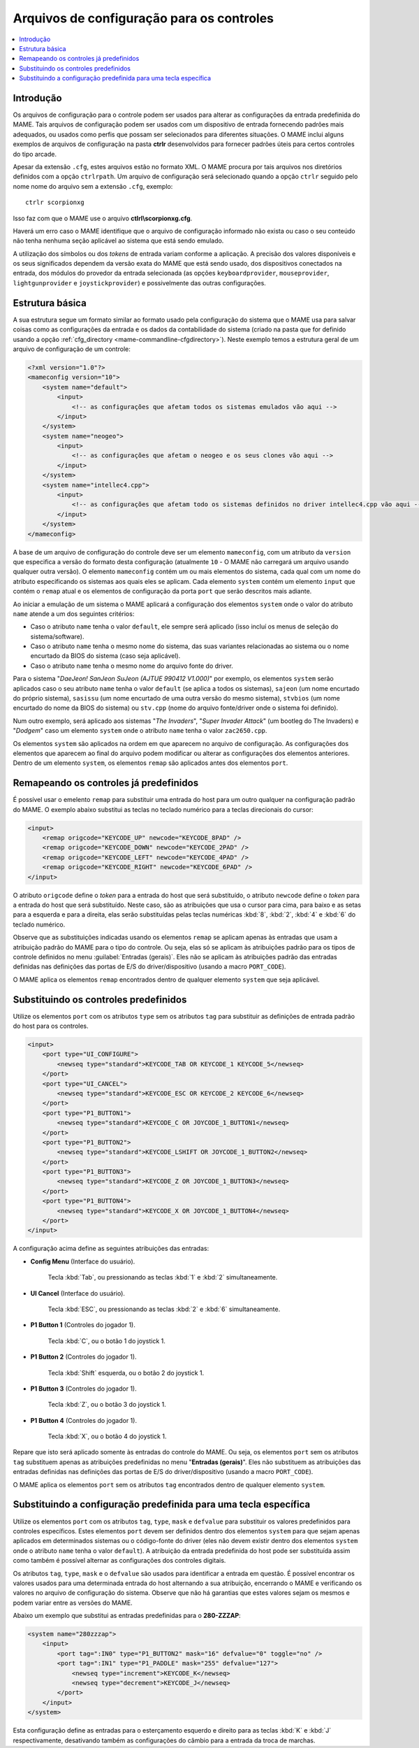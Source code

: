 .. raw:: latex

	\clearpage

.. _ctrlrcfg:

Arquivos de configuração para os controles
==========================================

.. contents:: :local:

.. _ctrlrcfg-intro:

Introdução
----------

Os arquivos de configuração para o controle podem ser usados para
alterar as configurações da entrada predefinida do MAME. Tais arquivos
de configuração podem ser usados com um dispositivo de entrada
fornecendo padrões mais adequados, ou usados como perfis que possam ser
selecionados para diferentes situações. O MAME inclui alguns exemplos de
arquivos de configuração na pasta **ctrlr** desenvolvidos para fornecer
padrões úteis para certos controles do tipo arcade.

Apesar da extensão ``.cfg``, estes arquivos estão no formato XML. O MAME
procura por tais arquivos nos diretórios definidos com a opção
``ctrlrpath``. Um arquivo de configuração será selecionado quando a
opção ``ctrlr`` seguido pelo nome nome do arquivo sem a extensão
``.cfg``, exemplo::

	ctrlr scorpionxg

Isso faz com que o MAME use o arquivo **ctlrl\\scorpionxg.cfg**.

Haverá um erro caso o MAME identifique que o arquivo de configuração
informado não exista ou caso o seu conteúdo não tenha nenhuma seção
aplicável ao sistema que está sendo emulado.

A utilização dos símbolos ou dos *tokens* de entrada variam conforme a
aplicação. A precisão dos valores disponíveis e os seus significados
dependem da versão exata do MAME que está sendo usado, dos dispositivos
conectados na entrada, dos módulos do provedor da entrada selecionada
(as opções ``keyboardprovider``, ``mouseprovider``, ``lightgunprovider``
e ``joystickprovider``) e possivelmente das outras configurações.


.. raw:: latex

	\clearpage

.. _ctrlrcfg-structure:

Estrutura básica
----------------

A sua estrutura segue um formato similar ao formato usado pela
configuração do sistema que o MAME usa para salvar coisas como as
configurações da entrada e os dados da contabilidade do sistema (criado
na pasta que for definido usando a opção
:ref:`cfg_directory <mame-commandline-cfgdirectory>`). Neste exemplo
temos a estrutura geral de um arquivo de configuração de um controle:

.. code-block:: XML

    <?xml version="1.0"?>
    <mameconfig version="10">
        <system name="default">
            <input>
                <!-- as configurações que afetam todos os sistemas emulados vão aqui -->
            </input>
        </system>
        <system name="neogeo">
            <input>
                <!-- as configurações que afetam o neogeo e os seus clones vão aqui -->
            </input>
        </system>
        <system name="intellec4.cpp">
            <input>
                <!-- as configurações que afetam todo os sistemas definidos no driver intellec4.cpp vão aqui -->
            </input>
        </system>
    </mameconfig>

A base de um arquivo de configuração do controle deve ser um elemento
``mameconfig``, com um atributo da ``version`` que especifica a versão do
formato desta configuração (atualmente ``10`` - O MAME não carregará um
arquivo usando qualquer outra versão). O elemento ``mameconfig`` contém
um ou mais elementos do sistema, cada qual com um nome do atributo
especificando os sistemas aos quais eles se aplicam. Cada elemento
``system`` contém um elemento ``input`` que contém o ``remap`` atual e os
elementos de configuração da porta ``port`` que serão descritos mais
adiante.

Ao iniciar a emulação de um sistema o MAME aplicará a configuração dos
elementos ``system`` onde o valor do atributo ``name`` atende a um dos
seguintes critérios:

* Caso o atributo ``name`` tenha o valor ``default``, ele sempre será
  aplicado (isso incluí os menus de seleção do sistema/software).
* Caso o atributo ``name`` tenha o mesmo nome do sistema, das suas
  variantes relacionadas ao sistema ou o nome encurtado da BIOS do
  sistema (caso seja aplicável).
* Caso o atributo ``name`` tenha o mesmo nome do arquivo fonte do
  driver.

Para o sistema "*DaeJeon! SanJeon SuJeon (AJTUE 990412 V1.000)*" por
exemplo, os elementos ``system`` serão aplicados caso o seu atributo
``name`` tenha o valor ``default`` (se aplica a todos os sistemas),
``sajeon`` (um nome encurtado do próprio sistema), ``sasissu`` (um nome
encurtado de uma outra versão do mesmo sistema), ``stvbios`` (um nome
encurtado do nome da BIOS do sistema) ou ``stv.cpp`` (nome do arquivo
fonte/driver onde o sistema foi definido).

Num outro exemplo, será aplicado aos sistemas "*The Invaders*",
"*Super Invader Attack*" (um bootleg do The Invaders) e "*Dodgem*" caso
um elemento ``system`` onde o atributo ``name`` tenha o valor
``zac2650.cpp``.

Os elementos ``system`` são aplicados na ordem em que aparecem no
arquivo de configuração. As configurações dos elementos que aparecem ao
final do arquivo podem modificar ou alterar as configurações dos
elementos anteriores. Dentro de um elemento ``system``, os elementos
``remap`` são aplicados antes dos elementos ``port``.


.. raw:: latex

	\clearpage

.. _ctrlrcfg-substitute:

Remapeando os controles já predefinidos
---------------------------------------

É possível usar o emelento ``remap`` para substituir uma entrada do host
para um outro qualquer na configuração padrão do MAME. O exemplo abaixo
substitui as teclas no teclado numérico para a teclas direcionais do
cursor:

.. code-block:: XML

    <input>
        <remap origcode="KEYCODE_UP" newcode="KEYCODE_8PAD" />
        <remap origcode="KEYCODE_DOWN" newcode="KEYCODE_2PAD" />
        <remap origcode="KEYCODE_LEFT" newcode="KEYCODE_4PAD" />
        <remap origcode="KEYCODE_RIGHT" newcode="KEYCODE_6PAD" />
    </input>

O atributo ``origcode`` define o *token* para a entrada do host que será
substituído, o atributo ``newcode`` define o *token* para a entrada do
host que será substituído. Neste caso, são as atribuições que usa o
cursor para cima, para baixo e as setas para a esquerda e para a
direita, elas serão substituídas pelas teclas numéricas :kbd:`8`,
:kbd:`2`, :kbd:`4` e :kbd:`6` do teclado numérico.

Observe que as substituições indicadas usando os elementos ``remap``
se aplicam apenas às entradas que usam a atribuição padrão do MAME para
o tipo do controle. Ou seja, elas só se aplicam às atribuições padrão
para os tipos de controle definidos no menu
:guilabel:`Entradas (gerais)`.
Eles não se aplicam às atribuições padrão das entradas definidas nas
definições das portas de E/S do driver/dispositivo (usando a macro
``PORT_CODE``).

O MAME aplica os elementos ``remap`` encontrados dentro de qualquer
elemento ``system`` que seja aplicável.


.. _ctrlrcfg-typeoverride:

Substituindo os controles predefinidos
--------------------------------------

Utilize os elementos ``port`` com os atributos ``type`` sem os atributos
``tag`` para substituir as definições de entrada padrão do host para os
controles.

.. code-block:: XML

    <input>
        <port type="UI_CONFIGURE">
            <newseq type="standard">KEYCODE_TAB OR KEYCODE_1 KEYCODE_5</newseq>
        </port>
        <port type="UI_CANCEL">
            <newseq type="standard">KEYCODE_ESC OR KEYCODE_2 KEYCODE_6</newseq>
        </port>
        <port type="P1_BUTTON1">
            <newseq type="standard">KEYCODE_C OR JOYCODE_1_BUTTON1</newseq>
        </port>
        <port type="P1_BUTTON2">
            <newseq type="standard">KEYCODE_LSHIFT OR JOYCODE_1_BUTTON2</newseq>
        </port>
        <port type="P1_BUTTON3">
            <newseq type="standard">KEYCODE_Z OR JOYCODE_1_BUTTON3</newseq>
        </port>
        <port type="P1_BUTTON4">
            <newseq type="standard">KEYCODE_X OR JOYCODE_1_BUTTON4</newseq>
        </port>
    </input>

.. raw:: latex

	\clearpage

A configuração acima define as seguintes atribuições das entradas:

* **Config Menu** (Interface do usuário).

	Tecla :kbd:`Tab`, ou pressionando as teclas :kbd:`1` e :kbd:`2`
	simultaneamente.

* **UI Cancel** (Interface do usuário).

	Tecla :kbd:`ESC`, ou pressionando as teclas :kbd:`2` e :kbd:`6`
	simultaneamente.

* **P1 Button 1** (Controles do jogador 1).

	Tecla :kbd:`C`, ou o botão 1 do joystick 1.

* **P1 Button 2** (Controles do jogador 1).

	Tecla :kbd:`Shift` esquerda, ou o botão 2 do joystick 1.

* **P1 Button 3** (Controles do jogador 1).

	Tecla :kbd:`Z`, ou o botão 3 do joystick 1.

* **P1 Button 4** (Controles do jogador 1).

	Tecla :kbd:`X`, ou o botão 4 do joystick 1.

Repare que isto será aplicado somente às entradas do controle do MAME.
Ou seja, os elementos ``port`` sem os atributos ``tag`` substituem
apenas as atribuições predefinidas no menu "**Entradas (gerais)**". Eles
não substituem as atribuições das entradas definidas nas definições
das portas de E/S do driver/dispositivo (usando a macro ``PORT_CODE``).

O MAME aplica os elementos ``port`` sem os atributos ``tag`` encontrados
dentro de qualquer elemento ``system``.


.. _ctrlrcfg-ctrloverride:

Substituindo a configuração predefinida para uma tecla específica
-----------------------------------------------------------------

Utilize os elementos ``port`` com os atributos ``tag``, ``type``,
``mask`` e ``defvalue`` para substituir os valores predefinidos para
controles específicos. Estes elementos ``port`` devem ser definidos
dentro dos elementos ``system`` para que sejam apenas aplicados em
determinados sistemas ou o código-fonte do driver (eles não devem
existir dentro dos elementos ``system`` onde o atributo ``name`` tenha
o valor ``default``). A atribuição da entrada predefinida do host pode
ser substituída assim como também é possível alternar as configurações
dos controles digitais.

Os atributos ``tag``, ``type``, ``mask`` e o ``defvalue`` são usados
para identificar a entrada em questão. É possível encontrar os valores
usados para uma determinada entrada do host alternando a sua atribuição,
encerrando o MAME e verificando os valores no arquivo de configuração do
sistema. Observe que não há garantias que estes valores sejam os mesmos
e podem variar entre as versões do MAME.

Abaixo um exemplo que substitui as entradas predefinidas para o
**280-ZZZAP**:

.. code-block:: XML

    <system name="280zzzap">
        <input>
            <port tag=":IN0" type="P1_BUTTON2" mask="16" defvalue="0" toggle="no" />
            <port tag=":IN1" type="P1_PADDLE" mask="255" defvalue="127">
                <newseq type="increment">KEYCODE_K</newseq>
                <newseq type="decrement">KEYCODE_J</newseq>
            </port>
        </input>
    </system>

Esta configuração define as entradas para o esterçamento esquerdo e
direito para as teclas :kbd:`K` e :kbd:`J` respectivamente, desativando
também as configurações do câmbio para a entrada da troca de marchas.
